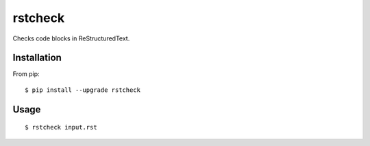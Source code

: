 ========
rstcheck
========

Checks code blocks in ReStructuredText.


Installation
============

From pip::

    $ pip install --upgrade rstcheck

Usage
=====

::

    $ rstcheck input.rst
